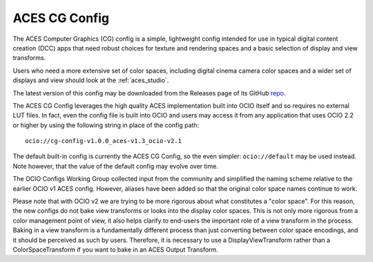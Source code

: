 ..
  SPDX-License-Identifier: CC-BY-4.0
  Copyright Contributors to the OpenColorIO Project.

.. _aces_cg:

ACES CG Config
==============

The ACES Computer Graphics (CG) config is a simple, lightweight config intended for use
in typical digital content creation (DCC) apps that need robust choices for texture and
rendering spaces and a basic selection of display and view transforms.

Users who need a more extensive set of color spaces, including digital cinema camera
color spaces and a wider set of displays and view should look at the :ref:`aces_studio`.

The latest version of this config may be downloaded from the Releases page of its GitHub
`repo. <https://github.com/AcademySoftwareFoundation/OpenColorIO-Config-ACES/releases>`_

The ACES CG Config leverages the high quality ACES implementation built into OCIO itself
and so requires no external LUT files.  In fact, even the config file is built into OCIO
and users may access it from any application that uses OCIO 2.2 or higher by using the
following string in place of the config path::
    ocio://cg-config-v1.0.0_aces-v1.3_ocio-v2.1

The default built-in config is currently the ACES CG Config, so the even simpler:
``ocio://default`` may be used instead.  Note however, that the value of the default
config may evolve over time.

The OCIO Configs Working Group collected input from the community and simplified the
naming scheme relative to the earlier OCIO v1 ACES config.  However, aliases have been 
added so that the original color space names continue to work.

Please note that with OCIO v2 we are trying to be more rigorous about what constitutes a 
"color space". For this reason, the new configs do not bake view transforms or looks into 
the display color spaces.  This is not only more rigorous from a color management point of 
view, it also helps clarify to end-users the important role of a view transform in the 
process. Baking in a view transform is a fundamentally different process than just 
converting between color space encodings, and it should be perceived as such by users.
Therefore, it is necessary to use a DisplayViewTransform rather than a ColorSpaceTransform 
if you want to bake in an ACES Output Transform.
